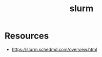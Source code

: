 :PROPERTIES:
:ID:       b0d0de06-a66a-45ea-b8c2-c0a46ed9cf5b
:END:
#+title: slurm
#+filetags: :hpc:

* Resources
 - https://slurm.schedmd.com/overview.html
